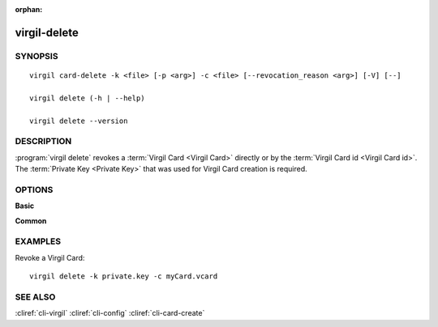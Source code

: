 :orphan:

virgil-delete
==============

SYNOPSIS
--------
::

  virgil card-delete -k <file> [-p <arg>] -c <file> [--revocation_reason <arg>] [-V] [--]                              
                              
  virgil delete (-h | --help)

  virgil delete --version


DESCRIPTION 
-----------

:program:`virgil delete` revokes a :term:`Virgil Card <Virgil Card>` directly or by the :term:`Virgil Card id <Virgil Card id>`. The :term:`Private Key <Private Key>` that was used for Virgil Card creation is required.


OPTIONS 
-------

**Basic**

.. option:: -k <file>;  --private-key <file>
    The Private Key.
    
.. option:: -p <arg>;  --private-key-password <arg>
    The :term:`Private Key password <Private Key password>` (if needed).
    
.. option:: -c <file>; --card <file>
    The Virgil Card id or the Virgil Card itself for revocation.
    
.. option:: --revocation_reason <arg>
    The :term:`revocation reason <revocation reason>` must be ``unspecified`` or ``compromised``. If omitted, ``unspecified`` is used.

.. option:: -V; --VERBOSE
   Shows the detailed information.

.. option:: --; --ignore_rest
   Ignores the rest of the labeled arguments following this flag.


**Common**

.. option:: -h,  --help
    Displays usage information and exits.

.. option:: --version
    Displays version information and exits.


EXAMPLES 
--------

Revoke a Virgil Card:
::
       virgil delete -k private.key -c myCard.vcard


SEE ALSO 
--------

:cliref:`cli-virgil`
:cliref:`cli-config`
:cliref:`cli-card-create`
